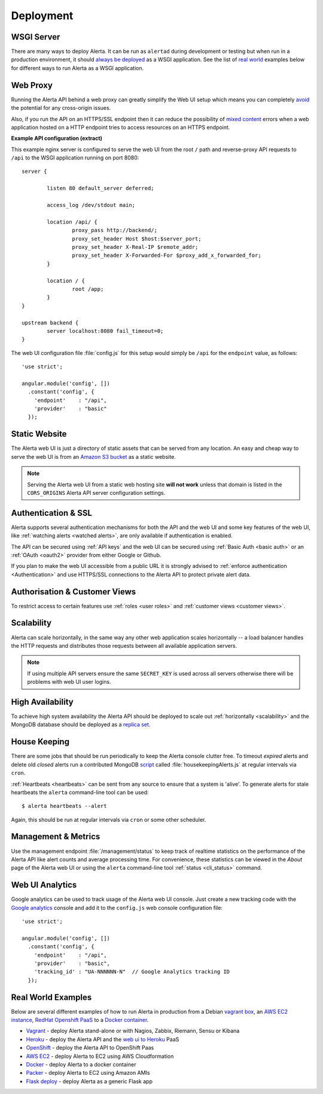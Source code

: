 .. _deployment:

Deployment
==========

WSGI Server
-----------

There are many ways to deploy Alerta. It can be run as ``alertad``
during development or testing but when run in a production environment,
it should `always be deployed`_ as a WSGI application. See the list
of `real world`_ examples below for different ways to run Alerta as
a WSGI application.

.. _always be deployed: http://flask.pocoo.org/docs/0.10/deploying/
.. _WSGI: http://www.fullstackpython.com/wsgi-servers.html

.. _reverse proxy:

Web Proxy
---------

Running the Alerta API behind a web proxy can greatly simplify the
Web UI setup which means you can completely `avoid`_ the potential
for any cross-origin issues.

.. _avoid: http://oskarhane.com/avoid-cors-with-nginx-proxy_pass/

Also, if you run the API on an HTTPS/SSL endpoint then it can
reduce the possibility of `mixed content`_ errors when a web
application hosted on a HTTP endpoint tries to access resources
on an HTTPS endpoint.

.. _mixed content: https://developer.mozilla.org/en-US/docs/Security/MixedContent/How_to_fix_website_with_mixed_content

**Example API configuration (extract)**

This example nginx server is configured to serve the web UI from
the root ``/`` path and reverse-proxy API requests to ``/api`` to
the WSGI application running on port 8080::

    server {

            listen 80 default_server deferred;

            access_log /dev/stdout main;

            location /api/ {
                    proxy_pass http://backend/;
                    proxy_set_header Host $host:$server_port;
                    proxy_set_header X-Real-IP $remote_addr;
                    proxy_set_header X-Forwarded-For $proxy_add_x_forwarded_for;
            }

            location / {
                    root /app;
            }
    }

    upstream backend {
            server localhost:8080 fail_timeout=0;
    }

The web UI configuration file :file:`config.js` for this setup would
simply be ``/api`` for the ``endpoint`` value, as follows::

    'use strict';

    angular.module('config', [])
      .constant('config', {
        'endpoint'    : "/api",
        'provider'    : "basic"
      });

.. _static website:

Static Website
--------------

The Alerta web UI is just a directory of static assets that can be
served from any location. An easy and cheap way to serve the web UI
is from an `Amazon S3 bucket`_ as a static website.

.. note:: Serving the Alerta web UI from a static web hosting site
          **will not work** unless that domain is listed in the
          ``CORS_ORIGINS`` Alerta API server configuration settings.

.. _Amazon S3 bucket: http://docs.aws.amazon.com/AmazonS3/latest/dev/website-hosting-custom-domain-walkthrough.html

.. _auth_ssl:

Authentication & SSL
--------------------

Alerta supports several authentication mechanisms for both the API
and the web UI and some key features of the web UI, like
:ref:`watching alerts <watched alerts>`, are only available if
authentication is enabled.

The API can be secured using :ref:`API keys` and the web UI can
be secured using :ref:`Basic Auth <basic auth>` or an :ref:`OAuth <oauth2>`
provider from either Google or Github.

If you plan to make the web UI accessible from a public URL it is
strongly advised to :ref:`enforce authentication <Authentication>`
and use HTTPS/SSL connections to the Alerta API to protect private
alert data.

.. _auth_cv:

Authorisation & Customer Views
------------------------------

To restrict access to certain features use :ref:`roles <user roles>`
and :ref:`customer views <customer views>`.

.. _scalability:

Scalability
-----------

Alerta can scale horizontally, in the same way any other web
application scales horizontally -- a load balancer handles the
HTTP requests and distributes those requests between all available
application servers.

.. _scale horizontally: https://blog.openshift.com/best-practices-for-horizontal-application-scaling/

.. note:: If using multiple API servers ensure the same ``SECRET_KEY``
          is used across all servers otherwise there will be problems
          with web UI user logins.

.. _high availability:

High Availability
-----------------

To achieve high system availability the Alerta API should be
deployed to scale out :ref:`horizontally <scalability>` and
the MongoDB database should be deployed as a `replica set`_.

.. _replica set: http://docs.mongodb.org/manual/tutorial/deploy-replica-set/#overview

.. _housekeeping:

House Keeping
-------------

There are some jobs that should be run periodically to keep the
Alerta console clutter free. To timeout *expired* alerts and
delete old *closed* alerts run a contributed MongoDB script_
called :file:`housekeepingAlerts.js` at regular intervals
via ``cron``.

.. _script: https://github.com/guardian/alerta/blob/master/contrib/mongo/housekeepingAlerts.js

.. _stale heartbeats:

:ref:`Heartbeats <heartbeats>` can be sent from any source to
ensure that a system is 'alive'. To generate alerts for stale
heartbeats the ``alerta`` command-line tool can be used::

    $ alerta heartbeats --alert

Again, this should be run at regular intervals via ``cron`` or
some other scheduler.

.. _metrics:

Management & Metrics
--------------------

Use the management endpoint :file:`/management/status` to keep
track of realtime statistics on the performance of the Alerta API
like alert counts and average processing time. For convenience,
these statistics can be viewed in the *About* page of the Alerta
web UI or using the ``alerta`` command-line tool
:ref:`status <cli_status>` command.

Web UI Analytics
----------------

Google analytics can be used to track usage of the Alerta web UI
console. Just create a new tracking code with the `Google analytics`_
console and add it to the ``config.js`` web console configuration
file::

    'use strict';

    angular.module('config', [])
      .constant('config', {
        'endpoint'    : "/api",
        'provider'    : "basic",
        'tracking_id' : "UA-NNNNNN-N"  // Google Analytics tracking ID
      });

.. _Google analytics: https://analytics.google.com/analytics/web/

.. _real world:

Real World Examples
-------------------

Below are several different examples of how to run Alerta in production
from a Debian `vagrant box`_, an `AWS EC2 instance`_,
`RedHat Openshift PaaS`_ to a `Docker container`_.

.. _vagrant box: https://docs.vagrantup.com/v2/boxes.html
.. _AWS EC2 instance: https://aws.amazon.com/ec2/
.. _RedHat OpenShift PaaS: https://www.openshift.com/products
.. _Docker container: https://www.docker.com/whatisdocker

* Vagrant_ - deploy Alerta stand-alone or with Nagios, Zabbix, Riemann, Sensu or Kibana
* Heroku_ - deploy the Alerta API and the `web ui to Heroku`_ PaaS
* OpenShift_ - deploy the Alerta API to OpenShift Paas
* `AWS EC2`_ - deploy Alerta to EC2 using AWS Cloudformation
* Docker_ - deploy Alerta to a docker container
* Packer_ - deploy Alerta to EC2 using Amazon AMIs
* `Flask deploy`_ - deploy Alerta as a generic Flask app

.. _Vagrant: https://github.com/alerta/vagrant-try-alerta
.. _Heroku: https://github.com/guardian/alerta#deploy-to-the-cloud
.. _web UI to Heroku: https://github.com/alerta/angular-alerta-webui#deploy-to-the-cloud
.. _Openshift: https://github.com/alerta/openshift-api-alerta
.. _AWS EC2: https://github.com/alerta/alerta-cloudformation
.. _Docker: https://github.com/alerta/docker-alerta
.. _Packer: https://github.com/alerta/packer-templates
.. _Flask deploy: http://flask.pocoo.org/docs/0.10/quickstart/#deploying-to-a-web-server
